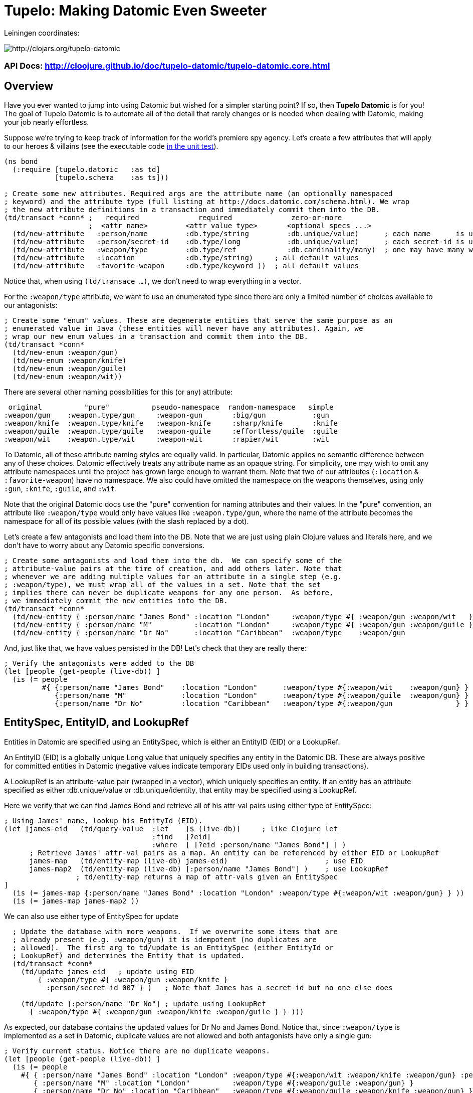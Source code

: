 
= Tupelo: Making Datomic Even Sweeter

Leiningen coordinates:   

image:http://clojars.org/tupelo-datomic/latest-version.svg[ http://clojars.org/tupelo-datomic ]


=== API Docs:  http://cloojure.github.io/doc/tupelo-datomic/tupelo-datomic.core.html

== Overview

Have you ever wanted to jump into using Datomic but wished for a simpler starting point? If
so, then *Tupelo Datomic* is for you!  The goal of Tupelo Datomic is to automate all of the detail
that rarely changes or is needed when dealing with Datomic, making your job nearly effortless.

Suppose we're trying to keep track of information for the world's premiere spy agency. Let's create
a few attributes that will apply to our heroes & villains (see the executable code 
link:../../test/tst/tupelo_datomic/bond.clj[in the unit test]).

[source,clojure]
----
(ns bond
  (:require [tupelo.datomic   :as td]
            [tupelo.schema    :as ts]))

; Create some new attributes. Required args are the attribute name (an optionally namespaced
; keyword) and the attribute type (full listing at http://docs.datomic.com/schema.html). We wrap
; the new attribute definitions in a transaction and immediately commit them into the DB.
(td/transact *conn* ;   required              required              zero-or-more
                    ;  <attr name>         <attr value type>       <optional specs ...>
  (td/new-attribute   :person/name         :db.type/string         :db.unique/value)      ; each name      is unique
  (td/new-attribute   :person/secret-id    :db.type/long           :db.unique/value)      ; each secret-id is unique
  (td/new-attribute   :weapon/type         :db.type/ref            :db.cardinality/many)  ; one may have many weapons
  (td/new-attribute   :location            :db.type/string)     ; all default values
  (td/new-attribute   :favorite-weapon     :db.type/keyword ))  ; all default values
----

Notice that, when using `(td/transace ...)`, we don't need to wrap everything in a vector.

For the `:weapon/type` attribute, we want to use an enumerated type since there are only a limited
number of choices available to our antagonists:

[source,clojure]
----
; Create some "enum" values. These are degenerate entities that serve the same purpose as an
; enumerated value in Java (these entities will never have any attributes). Again, we
; wrap our new enum values in a transaction and commit them into the DB. 
(td/transact *conn* 
  (td/new-enum :weapon/gun)
  (td/new-enum :weapon/knife)
  (td/new-enum :weapon/guile)
  (td/new-enum :weapon/wit))
----

There are several other naming possibilities for this (or any) attribute:

----
 original          "pure"          pseudo-namespace  random-namespace   simple
:weapon/gun    :weapon.type/gun     :weapon-gun       :big/gun           :gun
:weapon/knife  :weapon.type/knife   :weapon-knife     :sharp/knife       :knife
:weapon/guile  :weapon.type/guile   :weapon-guile     :effortless/guile  :guile
:weapon/wit    :weapon.type/wit     :weapon-wit       :rapier/wit        :wit
----

To Datomic, all of these attribute naming styles are equally valid. In
particular, Datomic applies no semantic difference between any of these
choices. Datomic effectively treats any attribute name as an opaque string.  For
simplicity, one may wish to omit any attribute namespaces until the project has
grown large enough to warrant them.  Note that two of our attributes (`:location` &
`:favorite-weapon`) have no namespace.  We also could have omitted the namespace on the weapons
themselves, using only `:gun`, `:knife`, `:guile`, and `:wit`.

Note that the original Datomic docs use the "pure" convention for naming attributes and their
values. In the "pure" convention, an attribute like `:weapon/type` would only have values like
`:weapon.type/gun`, where the name of the attribute becomes the namespace for all of its possible
values (with the slash replaced by a dot).

Let's create a few antagonists and load them into the DB. Note that we are just using plain Clojure
values and literals here, and we don't have to worry about any Datomic specific conversions.

[source,clojure]
----
; Create some antagonists and load them into the db.  We can specify some of the
; attribute-value pairs at the time of creation, and add others later. Note that
; whenever we are adding multiple values for an attribute in a single step (e.g.
; :weapon/type), we must wrap all of the values in a set. Note that the set
; implies there can never be duplicate weapons for any one person.  As before,
; we immediately commit the new entities into the DB.
(td/transact *conn* 
  (td/new-entity { :person/name "James Bond" :location "London"     :weapon/type #{ :weapon/gun :weapon/wit   } } )
  (td/new-entity { :person/name "M"          :location "London"     :weapon/type #{ :weapon/gun :weapon/guile } } )
  (td/new-entity { :person/name "Dr No"      :location "Caribbean"  :weapon/type    :weapon/gun                 } ))
----

And, just like that, we have values persisted in the DB! Let's check that they are really there:

[source,clojure]
----
; Verify the antagonists were added to the DB
(let [people (get-people (live-db)) ]
  (is (= people   
         #{ {:person/name "James Bond"    :location "London"      :weapon/type #{:weapon/wit    :weapon/gun} }
            {:person/name "M"             :location "London"      :weapon/type #{:weapon/guile  :weapon/gun} }
            {:person/name "Dr No"         :location "Caribbean"   :weapon/type #{:weapon/gun               } } } )))
----

== EntitySpec, EntityID, and LookupRef

Entities in Datomic are specified using an EntitySpec, which is either an EntityID (EID) or a
LookupRef.

An EntityID (EID) is a globally unique Long value that uniquely specifies any entity in the Datomic
DB. These are always positive for committed entities in Datomic (negative values indicate temporary
EIDs used only in building transactions).

A LookupRef is an attribute-value pair (wrapped in a vector), which uniquely specifies an entity.
If an entity has an attribute specified as either :db.unique/value or :db.unique/identity, that
entity may be specified using a LookupRef.

Here we verify that we can find James Bond and retrieve all of his attr-val pairs using either type
of EntitySpec:

[source,clojure]
----
; Using James' name, lookup his EntityId (EID). 
(let [james-eid   (td/query-value  :let    [$ (live-db)]     ; like Clojure let
                                   :find   [?eid]
                                   :where  [ [?eid :person/name "James Bond"] ] )
      ; Retrieve James' attr-val pairs as a map. An entity can be referenced by either EID or LookupRef
      james-map   (td/entity-map (live-db) james-eid)                       ; use EID  
      james-map2  (td/entity-map (live-db) [:person/name "James Bond"] )    ; use LookupRef
                 ; td/entity-map returns a map of attr-vals given an EntitySpec
]
  (is (= james-map {:person/name "James Bond" :location "London" :weapon/type #{:weapon/wit :weapon/gun} } ))
  (is (= james-map james-map2 ))
----

We can also use either type of EntitySpec for update

[source,clojure]
----
  ; Update the database with more weapons.  If we overwrite some items that are
  ; already present (e.g. :weapon/gun) it is idempotent (no duplicates are
  ; allowed).  The first arg to td/update is an EntitySpec (either EntityId or
  ; LookupRef) and determines the Entity that is updated.
  (td/transact *conn* 
    (td/update james-eid   ; update using EID
        { :weapon/type #{ :weapon/gun :weapon/knife }
          :person/secret-id 007 } )   ; Note that James has a secret-id but no one else does

    (td/update [:person/name "Dr No"] ; update using LookupRef
      { :weapon/type #{ :weapon/gun :weapon/knife :weapon/guile } } )))
----

As expected, our database contains the updated values for Dr No and James Bond. Notice that, since
`:weapon/type` is implemented as a set in Datomic, duplicate values are not allowed and both
antagonists have only a single gun:

[source,clojure]
----
; Verify current status. Notice there are no duplicate weapons.
(let [people (get-people (live-db)) ]
  (is (= people   
    #{ { :person/name "James Bond" :location "London" :weapon/type #{:weapon/wit :weapon/knife :weapon/gun} :person/secret-id 7 }
       { :person/name "M" :location "London"          :weapon/type #{:weapon/guile :weapon/gun} }
       { :person/name "Dr No" :location "Caribbean"   :weapon/type #{:weapon/guile :weapon/knife :weapon/gun} } } )))
----

Note that James Bond is the only person with an entry for `:person/secret-id`.
This points out an *_important_* conceptual point regarding Datomic:

==== The Datomic Conceptual Model:

[big]#*_Datomic is conceptually structured as a collection of simple maps, each of which has a unique :eid
value and an arbitrary collection of attribute-value pairs._*#

A Clojure example equivalent to the above would look like:

[source,clojure]
----
[
;  <----------------- Maps of Attribute-Value Pairs --------------------------------------->
   { :eid 1001  :person/name "James Bond"  :location "London"     ...  :person/secret-id 7 }
   { :eid 1002  :person/name "M"           :location "London"     ...                      }
   { :eid 1003  :person/name "Dr No"       :location "Caribbean"  ...                      }
]
----

except that the _actual_ EID values are randomly assigned by the Datomic Transactor; we only know
that they are of type "positive 64-bit integer". Don't worry about running out of EIDs.  If you
created a billion new EIDs each second, it would require 292 years before you ran out of them.

== Enum Values

The benefit of using enumerated values in Datomic is that we can restrict the the domain of
acceptable values more easily than by using plain keyword values. For example, if we try to give
James a non-existent weapon, Datomic will generate an exception:

[source,clojure]
----
; Try to add non-existent weapon. This throws an Exception since the 
; bogus kw does not match up with an entity.
(is (thrown? Exception @(td/transact *conn* 
                          (td/update [:person/name "James Bond"] ; update using a LookupRef
                            { :weapon/type #{ :there.is/no-such-kw } } ))))
                            ; bogus value for :weapon/type causes exception
----
If the valueType for the attribute `:weapon/type` was simply `:keyword` instead of being an _enum_,
the addition of `:there.is/no-such-kw` would have succeeded, since it is a legal keyword. 

== Query Functions in Tupelo Datomic

When querying for values using Tupelo Datomic, the fundamental result type is a
TupleSet (a Clojure set containing unique Clojure vectors).  This overcomes a
possible problem with the native Datomic return type of datomic.query.EntityMap,
which is lazy-loading and may appear to be missing data (unless forced).  Here
is an example of Tupelo Datomic query in action:

[source,clojure]
----
; For general queries, use td/query.  It returns a set of tuples (TupleSet).  Any duplicated
; tuples will be discarded
(let [tuple-set  (td/query  :let    [$ (live-db)]
                            :find   [?name ?loc] ; <- shape of output tuples
                            :where  [ [?eid :person/name ?name]      ; pattern-matching rules specify how the variables
                                      [?eid :location    ?loc ] ] )  ;   must be related (implicit join)
]
  (s/validate  ts/TupleSet  tuple-set)       ; verify expected type using Prismatic Schema
  (s/validate #{ [s/Any] }  tuple-set)       ; literal definition of TupleSet
  (is (= tuple-set #{ ["Dr No"       "Caribbean"]      ; Even though London is repeated, each tuple is
                      ["James Bond"  "London"]         ; still unique. Otherwise, any duplicate tuples
                      ["M"           "London"] } )))   ; will be discarded since output is a clojure set.
----

Tupelo Datomic modifies the original Datomic query syntax compared to
`(datomic.api/q ...)` in two ways.  For convenience, the query form does not
need to be wrapped in a map literal nor is any quoting required.  Most
importantly, the `:in` keyword has been replaced with the `:let` keyword, and
the syntax has been copied from the Clojure `let` special form. In this way, each of
the query variables is more closely aligned with its actual value. Also, the
implicit DB `$` must be explicitly tied to its data source in all cases (as
shown above).

Receiving a TupleSet result is the most general case, but in many instances we
can save some effort.  If we are retrieving the value for a single attribute per
entity, we don't need to wrap that result in a tuple. In this case, we can use
the function `td/query-attr`, which returns a set of scalars as output rather
than a set of tuples of scalars:

[source,clojure]
----
; If you want just a single attribute as output, you can get a set of values (rather than a set of
; tuples) using td/query-attr.  As usual, any duplicate values will be discarded.
(let [names   (td/query-attr :let    [$ (live-db)]
                             :find   [?name] ; <- a single attr-val output allows use of td/query-attr
                             :where  [ [?eid :person/name ?name] ] )
      cities  (td/query-attr :let    [$ (live-db)]
                             :find   [?loc]  ; <- a single attr-val output allows use of td/query-attr
                             :where  [ [?eid :location ?loc] ] )
]
  (is (= names    #{"Dr No" "James Bond" "M"} ))  ; all names are present, since unique
  (is (= cities   #{"Caribbean" "London"} )))     ; duplicate "London" discarded
----

A parallel case is when we want results for just a single entity, but multiple values are needed.
In this case, we don't need to wrap the resulting tuple in a set and we can use the function
`td/query-entity`, which returns just a single tuple as output rather than a set of tuples:

[source,clojure]
----
; If you just want values from a single entity, you can get it in a plain tuple (rather than a set of
; tuples) using td/query-entity.  It is an error if more than one entity is found.
(let [beachy  (td/query-entity :let    [$    (live-db)     ; assign multiple query variables
                                        ?loc "Caribbean"]  ; just like clojure 'let' special form
                               :find   [?eid ?name] ; <- output tuple shape
                               :where  [ [?eid :person/name ?name      ]
                                         [?eid :location    ?loc] ] )
      busy    (try ; error - both James & M are in London
                (td/query-entity :let    [$    (live-db)
                                          ?loc "London"]
                                 :find   [?eid ?name] ; <- output tuple shape
                                 :where  [ [?eid :person/name ?name]
                                           [?eid :location    ?loc ] ] )
                (catch Exception ex (.toString ex)))
]
  (is (matches? beachy [_ "Dr No"] ))           ; found 1 match as expected
  (is (re-seq #"IllegalStateException" busy)))  ; Exception thrown/caught since 2 people in London
----

Of course, in some instances you may want only the value of only a single attribute for a single
entity.  In this case, we may use the function `td/query-value`, which returns a single scalar
value instead of a set of tuples of scalars:

[source,clojure]
----
; If you know there is (or should be) only a single scalar answer, you can get the scalar value as
; output using td/query-value. It is an error if more than one value is returned.
(let [beachy  (td/query-value  :let    [$    (live-db)     ; assign multiple query variables 
                                        ?loc "Caribbean"]  ; just like clojure 'let' special form
                               :find   [?name]
                               :where  [ [?eid :person/name ?name]
                                         [?eid :location    ?loc ] ] )
      busy    (try ; error - multiple results for London
                (td/query-value  :let    [$    (live-db)
                                          ?loc "London"]
                                 :find   [?eid]
                                 :where  [ [?eid :person/name  ?name]
                                           [?eid :location     ?loc ] ] )
                (catch Exception ex (.toString ex)))
      multi   (try ; error - tuple [?eid ?name] is not scalar
                (td/query-value  :let    [$    (live-db)
                                          ?loc "Caribbean"]
                                 :find   [?eid ?name]
                                 :where  [ [?eid :person/name  ?name]
                                           [?eid :location     ?loc ] ] )
                (catch Exception ex (.toString ex)))
]
  (is (= beachy "Dr No"))                       ; found 1 match as expected
  (is (re-seq #"IllegalStateException" busy))   ; Exception thrown/caught since 2 people in London
  (is (re-seq #"IllegalStateException" multi))) ; Exception thrown/caught since 2 people in London
----

=== Using the Datomic Pull API

If one wishes to use queries returning possibly duplicate result items, then the Datomic Pull API is
required.  A Pull query returns results in a List (a Clojure vector), rather than a Set, so that
duplicate result items are not discarded.  As an example, let's find the location of all of our
entities:

[source,clojure]
----
; If you wish to retain duplicate results on output, you must use td/query-pull and the Datomic
; Pull API to return a list of results (instead of a set).
(let [result-pull     (td/query-pull  :let    [$ (live-db)]                 ; $ is the implicit db name
                                      :find   [ (pull ?eid [:location]) ]   ; output :location for each ?eid found
                                      :where  [ [?eid :location] ] )        ; find any ?eid with a :location attr
      result-sort     (sort-by #(-> % first :location) result-pull)
]
  (s/validate [ts/TupleMap] result-pull)    ; a list of tuples of maps
  (is (= result-sort  [ [ {:location "Caribbean"} ] 
                        [ {:location "London"   } ]
                        [ {:location "London"   } ] ] )))
----

== Using Datomic Partitions

Datomic allows the user to create `partitions` within the DB.  Datomic
partitions serve solely as a structural optimization, and do not control or
limit how or by whom datoms may be accessed.  The effect of a partition in
Datomic is to effectively "pre-group" all entities in that partition so that
they are adjacent in storage, which _may_ (or may not) improve access times for
related entities that are often accessed together.

In Tupelo Datomic, we may easily create and use partitions:

[source,clojure]
----
; Create a partition named :people (we could namespace it like :db.part/people if we wished)
(td/transact *conn* 
  (td/new-partition :people ))

; Create Honey Rider and add her to the :people partition
(let [tx-result   @(td/transact *conn* 
                      (td/new-entity :people ; <- partition is first arg (optional) to td/new-entity 
                        { :person/name "Honey Rider" :location "Caribbean" :weapon/type #{:weapon/knife} } ))
      [honey-eid]  (td/eids tx-result)  ; retrieve Honey Rider's EID from the seq (destructuring)
]
  (s/validate ts/Eid honey-eid)  ; verify the expected type
  (is (= :people ; verify the partition name for Honey's EID
         (td/partition-name (live-db) honey-eid))))
----

In addition to keeping related entities adjacent in storage, one may also look up all entities in a
given partition by using the `(td/partition-eids ...)` function:

[source,clojure]
----
; Show that only Honey is in the people partition
(let [people-eids           (td/partition-eids (live-db) :people)
      people-entity-maps    (map #(td/entity-map (live-db) %) people-eids) ]
                                 ; td/entity-map returns a map of attr-vals given an EntitySpec
  (is (= people-entity-maps [
           {:person/name "Honey Rider", :weapon/type #{:weapon/knife}, 
            :location "Caribbean"} ] )))
----


== Future Work

Lots more to come!


== Requirements
 - Clojure 1.7.0
 - Java 1.8

== License

Copyright © 2015 Alan Thompson. 

Distributed under the Eclipse Public License, the same as Clojure.

==== ToDo List (#todo)

  Add docs for new-attribute optional specs (& default values)
  Seattle tutorial using Tupelo Datomic
  MBrainz tutorial using Tupelo Datomic
  General Datamoic tutorial using Tupelo
    - including details & gotchas

